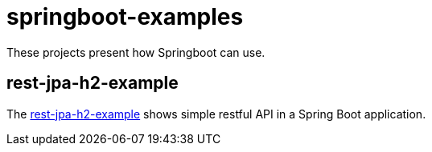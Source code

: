 = springboot-examples

These projects present how Springboot can use.

== rest-jpa-h2-example

The link:springboot-examples/README.adoc[rest-jpa-h2-example] shows simple restful API  in a Spring Boot application.